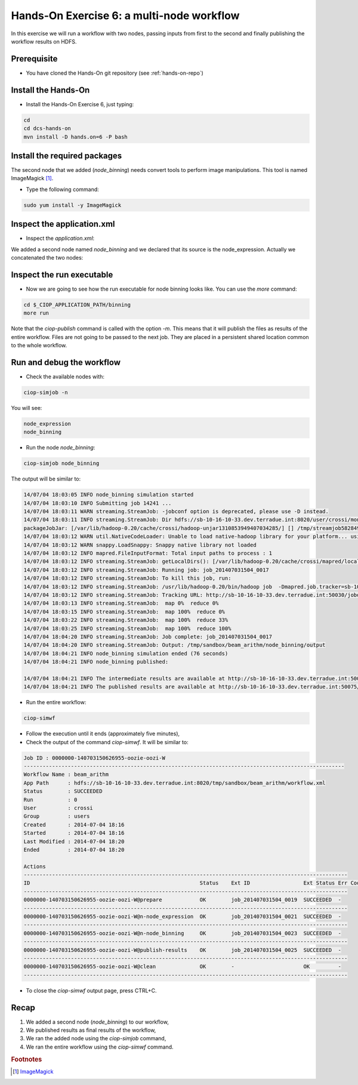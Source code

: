 .. _multinode:

Hands-On Exercise 6: a multi-node workflow
##########################################

In this exercise we will run a workflow with two nodes, passing inputs from first to the second and finally publishing the workflow results on HDFS.   

Prerequisite
=============

* You have cloned the Hands-On git repository (see :ref:`hands-on-repo`)

Install the Hands-On
====================

* Install the Hands-On Exercise 6, just typing:

.. code-block:: console

  cd
  cd dcs-hands-on
  mvn install -D hands.on=6 -P bash

Install the required packages
=============================

The second node that we added (*node_binning*) needs convert tools to perform image manipulations. This tool is named ImageMagick [#f1]_.

* Type the following command:

.. code-block:: console

  sudo yum install -y ImageMagick

Inspect the application.xml
===========================

* Inspect the *application.xml*:

.. container:: context-application-descriptor-file

  .. literalinclude:: src/dcs-hands-on/src/main/app-resources/hands-on-6/application.xml
       :language: xml
       :tab-width: 2

We added a second node named *node_binning* and we declared that its source is the node_expression. Actually we concatenated the two nodes:  

.. container:: context-application-descriptor-file

  .. literalinclude:: src/dcs-hands-on/src/main/app-resources/hands-on-6/application.xml
       :language: xml
       :tab-width: 2
       :lines: 60-68

Inspect the run executable
===========================

* Now we are going to see how the run executable for node binning looks like. You can use the *more* command:   

.. code-block:: console

  cd $_CIOP_APPLICATION_PATH/binning
  more run

Note that the *ciop-publish* command is called with the option *-m*. This means that it will publish the files as results of the entire workflow. Files are not going to be passed to the next job. They are placed in a persistent shared location common to the whole workflow.

.. container:: context-run-executable

  .. literalinclude:: src/dcs-hands-on/src/main/app-resources/hands-on-6/bash/binning/run
       :language: bash
       :tab-width: 2
       :lines: 138

Run and debug the workflow
==========================

* Check the available nodes with:

.. code-block:: console

  ciop-simjob -n

You will see:

.. code-block:: console-output

  node_expression
  node_binning

* Run the node *node_binning*:

.. code-block:: console

  ciop-simjob node_binning

The output will be similar to:

.. code-block:: console-output

  14/07/04 18:03:05 INFO node_binning simulation started
  14/07/04 18:03:10 INFO Submitting job 14241 ...
  14/07/04 18:03:11 WARN streaming.StreamJob: -jobconf option is deprecated, please use -D instead.
  14/07/04 18:03:11 INFO streaming.StreamJob: Dir hdfs://sb-10-16-10-33.dev.terradue.int:8020/user/crossi/monitor already exists
  packageJobJar: [/var/lib/hadoop-0.20/cache/crossi/hadoop-unjar1310853949407034285/] [] /tmp/streamjob5828494070521580741.jar tmpDir=null
  14/07/04 18:03:12 WARN util.NativeCodeLoader: Unable to load native-hadoop library for your platform... using builtin-java classes where applicable
  14/07/04 18:03:12 WARN snappy.LoadSnappy: Snappy native library not loaded
  14/07/04 18:03:12 INFO mapred.FileInputFormat: Total input paths to process : 1
  14/07/04 18:03:12 INFO streaming.StreamJob: getLocalDirs(): [/var/lib/hadoop-0.20/cache/crossi/mapred/local]
  14/07/04 18:03:12 INFO streaming.StreamJob: Running job: job_201407031504_0017
  14/07/04 18:03:12 INFO streaming.StreamJob: To kill this job, run:
  14/07/04 18:03:12 INFO streaming.StreamJob: /usr/lib/hadoop-0.20/bin/hadoop job  -Dmapred.job.tracker=sb-10-16-10-33.dev.terradue.int:8021 -kill job_201407031504_0017
  14/07/04 18:03:12 INFO streaming.StreamJob: Tracking URL: http://sb-10-16-10-33.dev.terradue.int:50030/jobdetails.jsp?jobid=job_201407031504_0017
  14/07/04 18:03:13 INFO streaming.StreamJob:  map 0%  reduce 0%
  14/07/04 18:03:15 INFO streaming.StreamJob:  map 100%  reduce 0%
  14/07/04 18:03:22 INFO streaming.StreamJob:  map 100%  reduce 33%
  14/07/04 18:03:25 INFO streaming.StreamJob:  map 100%  reduce 100%
  14/07/04 18:04:20 INFO streaming.StreamJob: Job complete: job_201407031504_0017
  14/07/04 18:04:20 INFO streaming.StreamJob: Output: /tmp/sandbox/beam_arithm/node_binning/output
  14/07/04 18:04:21 INFO node_binning simulation ended (76 seconds)
  14/07/04 18:04:21 INFO node_binning published:
 
  14/07/04 18:04:21 INFO The intermediate results are available at http://sb-10-16-10-33.dev.terradue.int:50075/browseDirectory.jsp?dir=/tmp/sandbox/beam_arithm/node_binning%2Fdata&namenodeInfoPort=50070
  14/07/04 18:04:21 INFO The published results are available at http://sb-10-16-10-33.dev.terradue.int:50075/browseDirectory.jsp?dir=/tmp/sandbox/beam_arithm/node_binning%2F_results&namenodeInfoPort=50070

* Run the entire workflow:

.. code-block:: console

  ciop-simwf

* Follow the execution until it ends (approximately five minutes),

* Check the output of the command *ciop-simwf*. It will be similar to:

.. code-block:: console-output

  Job ID : 0000000-140703150626955-oozie-oozi-W
  ------------------------------------------------------------------------------------------------------
  Workflow Name : beam_arithm
  App Path      : hdfs://sb-10-16-10-33.dev.terradue.int:8020/tmp/sandbox/beam_arithm/workflow.xml
  Status        : SUCCEEDED
  Run           : 0
  User          : crossi
  Group         : users
  Created       : 2014-07-04 18:16
  Started       : 2014-07-04 18:16
  Last Modified : 2014-07-04 18:20
  Ended         : 2014-07-04 18:20

  Actions
  -------------------------------------------------------------------------------------------------------
  ID                                                      Status    Ext ID                 Ext Status Err Code
  -------------------------------------------------------------------------------------------------------
  0000000-140703150626955-oozie-oozi-W@prepare            OK        job_201407031504_0019  SUCCEEDED  -
  -------------------------------------------------------------------------------------------------------
  0000000-140703150626955-oozie-oozi-W@n-node_expression  OK        job_201407031504_0021  SUCCEEDED  -
  -------------------------------------------------------------------------------------------------------
  0000000-140703150626955-oozie-oozi-W@n-node_binning     OK        job_201407031504_0023  SUCCEEDED  -
  -------------------------------------------------------------------------------------------------------
  0000000-140703150626955-oozie-oozi-W@publish-results    OK        job_201407031504_0025  SUCCEEDED  -
  -------------------------------------------------------------------------------------------------------
  0000000-140703150626955-oozie-oozi-W@clean              OK        -                      OK         -
  -------------------------------------------------------------------------------------------------------

* To close the *ciop-simwf* output page, press CTRL+C.

Recap
=====

#. We added a second node (*node_binning*) to our workflow,
#. We published results as final results of the workflow,
#. We ran the added node using the *ciop-simjob* command,
#. We ran the entire workflow using the *ciop-simwf* command.

.. rubric:: Footnotes

.. [#f1] `ImageMagick <http://www.imagemagick.org/>`_
